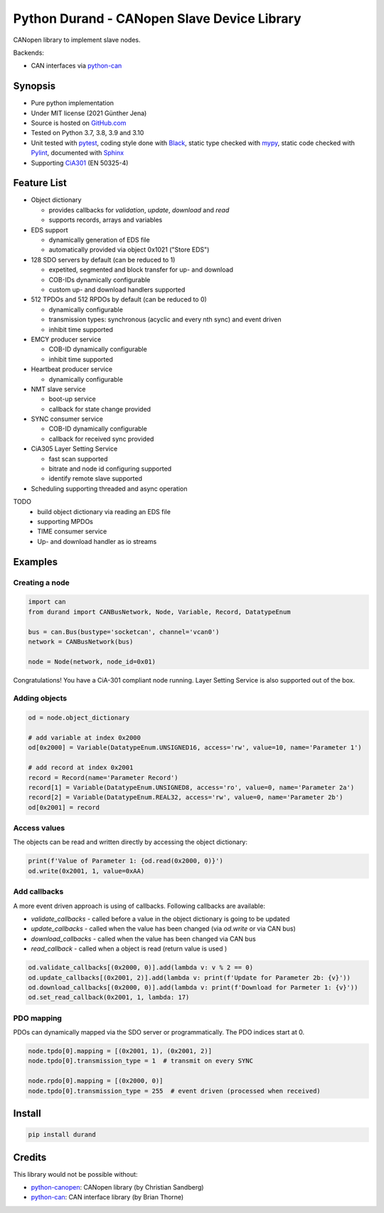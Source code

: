 ============================================
Python Durand - CANopen Slave Device Library
============================================

CANopen library to implement slave nodes.

Backends:

- CAN interfaces via python-can_

.. header

Synopsis
========

- Pure python implementation
- Under MIT license (2021 Günther Jena)
- Source is hosted on GitHub.com_
- Tested on Python 3.7, 3.8, 3.9 and 3.10
- Unit tested with pytest_, coding style done with Black_, static type checked with mypy_, static code checked with Pylint_, documented with Sphinx_
- Supporting CiA301_ (EN 50325-4)

.. _pytest: https://docs.pytest.org/en/latest
.. _Black: https://black.readthedocs.io/en/stable/
.. _mypy: http://mypy-lang.org/
.. _Pylint: https://www.pylint.org/
.. _Sphinx: http://www.sphinx-doc.org
.. _GitHub.com: https://github.com/semiversus/python-durand
.. _CiA301: http://can-cia.org/standardization/technical-documents

Feature List
============

* Object dictionary

  * provides callbacks for *validation*, *update*, *download* and *read*
  * supports records, arrays and variables

* EDS support

  * dynamically generation of EDS file
  * automatically provided via object 0x1021 ("Store EDS")

* 128 SDO servers by default (can be reduced to 1)

  * expetited, segmented and block transfer for up- and download
  * COB-IDs dynamically configurable
  * custom up- and download handlers supported

* 512 TPDOs and 512 RPDOs by default (can be reduced to 0)

  * dynamically configurable
  * transmission types: synchronous (acyclic and every nth sync) and event driven
  * inhibit time supported

* EMCY producer service

  * COB-ID dynamically configurable
  * inhibit time supported

* Heartbeat producer service

  * dynamically configurable

* NMT slave service

  * boot-up service
  * callback for state change provided

* SYNC consumer service

  * COB-ID dynamically configurable
  * callback for received sync provided

* CiA305 Layer Setting Service

  * fast scan supported
  * bitrate and node id configuring supported
  * identify remote slave supported

* Scheduling supporting threaded and async operation

TODO
  * build object dictionary via reading an EDS file
  * supporting MPDOs
  * TIME consumer service
  * Up- and download handler as io streams

Examples
========

Creating a node
---------------

.. code-block:: python

    import can
    from durand import CANBusNetwork, Node, Variable, Record, DatatypeEnum

    bus = can.Bus(bustype='socketcan', channel='vcan0')
    network = CANBusNetwork(bus)

    node = Node(network, node_id=0x01)

Congratulations! You have a CiA-301 compliant node running. Layer Setting Service is also supported out of the box.

Adding objects
--------------

.. code-block:: python

    od = node.object_dictionary

    # add variable at index 0x2000
    od[0x2000] = Variable(DatatypeEnum.UNSIGNED16, access='rw', value=10, name='Parameter 1')

    # add record at index 0x2001
    record = Record(name='Parameter Record')
    record[1] = Variable(DatatypeEnum.UNSIGNED8, access='ro', value=0, name='Parameter 2a')
    record[2] = Variable(DatatypeEnum.REAL32, access='rw', value=0, name='Parameter 2b')
    od[0x2001] = record

Access values
-------------

The objects can be read and written directly by accessing the object dictionary:

.. code-block:: python

    print(f'Value of Parameter 1: {od.read(0x2000, 0)}')
    od.write(0x2001, 1, value=0xAA)

Add callbacks
-------------

A more event driven approach is using of callbacks. Following callbacks are available:

* `validate_callbacks` - called before a value in the object dictionary is going to be updated
* `update_callbacks` - called when the value has been changed (via `od.write` or via CAN bus)
* `download_callbacks` - called when the value has been changed via CAN bus
* `read_callback` - called when a object is read (return value is used )

.. code-block:: python

    od.validate_callbacks[(0x2000, 0)].add(lambda v: v % 2 == 0)
    od.update_callbacks[(0x2001, 2)].add(lambda v: print(f'Update for Parameter 2b: {v}'))
    od.download_callbacks[(0x2000, 0)].add(lambda v: print(f'Download for Parmeter 1: {v}'))
    od.set_read_callback(0x2001, 1, lambda: 17)

PDO mapping
-----------

PDOs can dynamically mapped via the SDO server or programmatically. The PDO indices
start at 0.

.. code-block:: python

    node.tpdo[0].mapping = [(0x2001, 1), (0x2001, 2)]
    node.tpdo[0].transmission_type = 1  # transmit on every SYNC

    node.rpdo[0].mapping = [(0x2000, 0)]
    node.tpdo[0].transmission_type = 255  # event driven (processed when received)

Install
=======

.. code-block:: bash

    pip install durand

Credits
=======

This library would not be possible without:

* python-canopen_: CANopen library (by Christian Sandberg)
* python-can_: CAN interface library (by Brian Thorne)

.. _python-canopen: https://github.com/christiansandberg/canopen
.. _python-can: https://github.com/hardbyte/python-can
